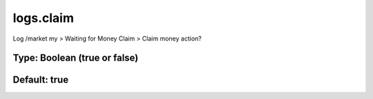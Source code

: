 ==========
logs.claim
==========

Log /market my > Waiting for Money Claim > Claim money action?

Type: Boolean (true or false)
~~~~~~~~~~~~~~~~~~~~~~~~~~~~~
Default: **true**
~~~~~~~~~~~~~~~~~
